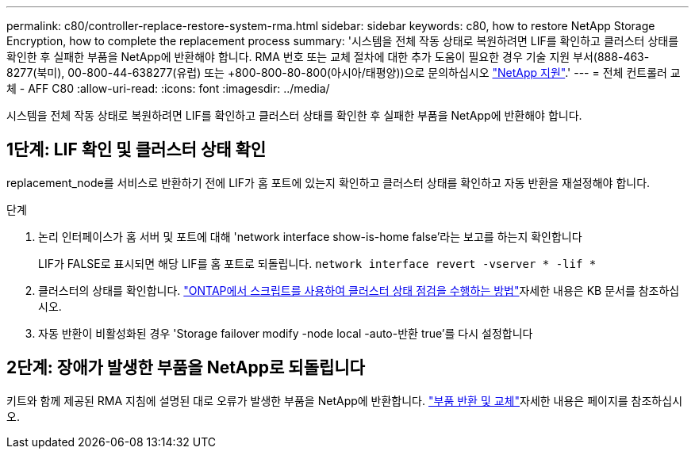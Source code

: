 ---
permalink: c80/controller-replace-restore-system-rma.html 
sidebar: sidebar 
keywords: c80, how to restore NetApp Storage Encryption, how to complete the replacement process 
summary: '시스템을 전체 작동 상태로 복원하려면 LIF를 확인하고 클러스터 상태를 확인한 후 실패한 부품을 NetApp에 반환해야 합니다. RMA 번호 또는 교체 절차에 대한 추가 도움이 필요한 경우 기술 지원 부서(888-463-8277(북미), 00-800-44-638277(유럽) 또는 +800-800-80-800(아시아/태평양))으로 문의하십시오 https://mysupport.netapp.com/site/global/dashboard["NetApp 지원"].' 
---
= 전체 컨트롤러 교체 - AFF C80
:allow-uri-read: 
:icons: font
:imagesdir: ../media/


[role="lead"]
시스템을 전체 작동 상태로 복원하려면 LIF를 확인하고 클러스터 상태를 확인한 후 실패한 부품을 NetApp에 반환해야 합니다.



== 1단계: LIF 확인 및 클러스터 상태 확인

replacement_node를 서비스로 반환하기 전에 LIF가 홈 포트에 있는지 확인하고 클러스터 상태를 확인하고 자동 반환을 재설정해야 합니다.

.단계
. 논리 인터페이스가 홈 서버 및 포트에 대해 'network interface show-is-home false'라는 보고를 하는지 확인합니다
+
LIF가 FALSE로 표시되면 해당 LIF를 홈 포트로 되돌립니다. `network interface revert -vserver * -lif *`

. 클러스터의 상태를 확인합니다.  https://kb.netapp.com/on-prem/ontap/Ontap_OS/OS-KBs/How_to_perform_a_cluster_health_check_with_a_script_in_ONTAP["ONTAP에서 스크립트를 사용하여 클러스터 상태 점검을 수행하는 방법"^]자세한 내용은 KB 문서를 참조하십시오.
. 자동 반환이 비활성화된 경우 'Storage failover modify -node local -auto-반환 true'를 다시 설정합니다




== 2단계: 장애가 발생한 부품을 NetApp로 되돌립니다

키트와 함께 제공된 RMA 지침에 설명된 대로 오류가 발생한 부품을 NetApp에 반환합니다.  https://mysupport.netapp.com/site/info/rma["부품 반환 및 교체"]자세한 내용은 페이지를 참조하십시오.
